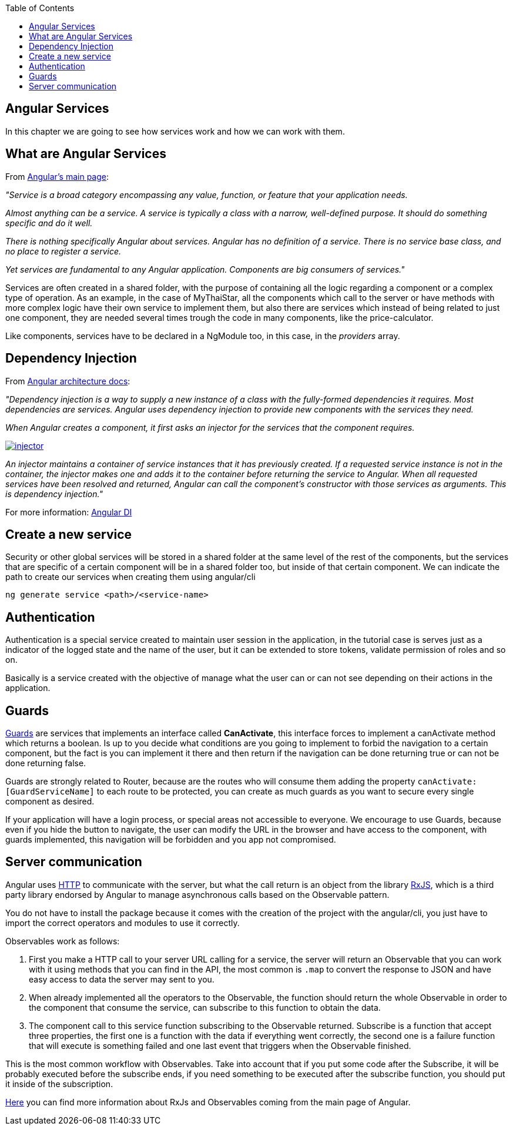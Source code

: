 :toc: macro
toc::[]

== Angular Services
In this chapter we are going to see how services work and how we can work with them.

== What are Angular Services
From https://angular.io/[Angular's main page]:

_"Service is a broad category encompassing any value, function, or feature that your application needs._

_Almost anything can be a service. A service is typically a class with a narrow, well-defined purpose. It should do something specific and do it well._

_There is nothing specifically Angular about services. Angular has no definition of a service. There is no service base class, and no place to register a service._

_Yet services are fundamental to any Angular application. Components are big consumers of services."_

Services are often created in a shared folder, with the purpose of containing all the logic regarding a component or a complex type of operation. As an example, in the case of MyThaiStar, all the components which call to the server or have methods with more complex logic have their own service to implement them, but also there are services which instead of being related to just one component, they are needed several times trough the code in many components, like the price-calculator.

Like components, services have to be declared in a NgModule too, in this case, in the _providers_ array.

== Dependency Injection

From https://angular.io/guide/architecture#dependency-injection[ Angular architecture docs]:

_"Dependency injection is a way to supply a new instance of a class with the fully-formed dependencies it requires. Most dependencies are services. Angular uses dependency injection to provide new components with the services they need._

_When Angular creates a component, it first asks an injector for the services that the component requires._

image::images/oasp4js/5.Angular_Services/injector.png[, link="images/oasp4js/5.Angular_Services/injector.png"]

_An injector maintains a container of service instances that it has previously created. If a requested service instance is not in the container, the injector makes one and adds it to the container before returning the service to Angular. When all requested services have been resolved and returned, Angular can call the component's constructor with those services as arguments. This is dependency injection."_

For more information: https://angular.io/guide/dependency-injection[Angular DI]

== Create a new service

Security or other global services will be stored in a shared folder at the same level of the rest of the components, but the services that are specific of a certain component will be in a shared folder too, but inside of that certain component. We can indicate the path to create our services when creating them using angular/cli

`ng generate service <path>/<service-name>`

== Authentication

Authentication is a special service created to maintain user session in the application, in the tutorial case is serves just as a indicator of the logged state and the name of the user, but it can be extended to store tokens, validate permission of roles and so on.

Basically is a service created with the objective of manage what the user can or can not see depending on their actions in the application.

== Guards

https://angular.io/guide/router#milestone-5-route-guards[Guards] are services that implements an interface called *CanActivate*, this interface forces to implement a canActivate method which returns a boolean. Is up to you decide what conditions are you going to implement to forbid the navigation to a certain component, but the fact is you can implement it there and then return if the navigation can be done returning true or can not be done returning false.

Guards are strongly related to Router, because are the routes who will consume them adding the property `canActivate:[GuardServiceName]` to each route to be protected, you can create as much guards as you want to secure every single component as desired.

If your application will have a login process, or special areas not accessible to everyone. We encourage to use Guards, because even if you hide the button to navigate, the user can modify the URL in the browser and have access to the component, with guards implemented, this navigation will be forbidden and you app not compromised.

== Server communication

Angular uses https://angular.io/guide/http#http[HTTP] to communicate with the server, but what the call return is an object from the library http://reactivex.io/rxjs/[RxJS], which is a third party library endorsed by Angular to manage asynchronous calls based on the Observable pattern.

You do not have to install the package because it comes with the creation of the project with the angular/cli, you just have to import the correct operators and modules to use it correctly.

Observables work as follows:

1. First you make a HTTP call to your server URL calling for a service, the server will return an Observable that you can work with it using methods that you can find in the API, the most common is `.map` to convert the response to JSON and have easy access to data the server may sent to you. 

2. When already implemented all the operators to the Observable, the function should return the whole Observable in order to the component that consume the service, can subscribe to this function to obtain the data.

3. The component call to this service function subscribing to the Observable returned. Subscribe is a function that accept three properties, the first one is a function with the data if everything went correctly, the second one is a failure function that will execute is something failed and one last event that triggers when the Observable finished.

This is the most common workflow with Observables. Take into account that if you put some code after the Subscribe, it will be probably executed before the subscribe ends, if you need something to be executed after the subscribe function, you should put it inside of the subscription.

https://angular.io/guide/http#rxjs-library[Here] you can find more information about RxJs and Observables coming from the main page of Angular.
